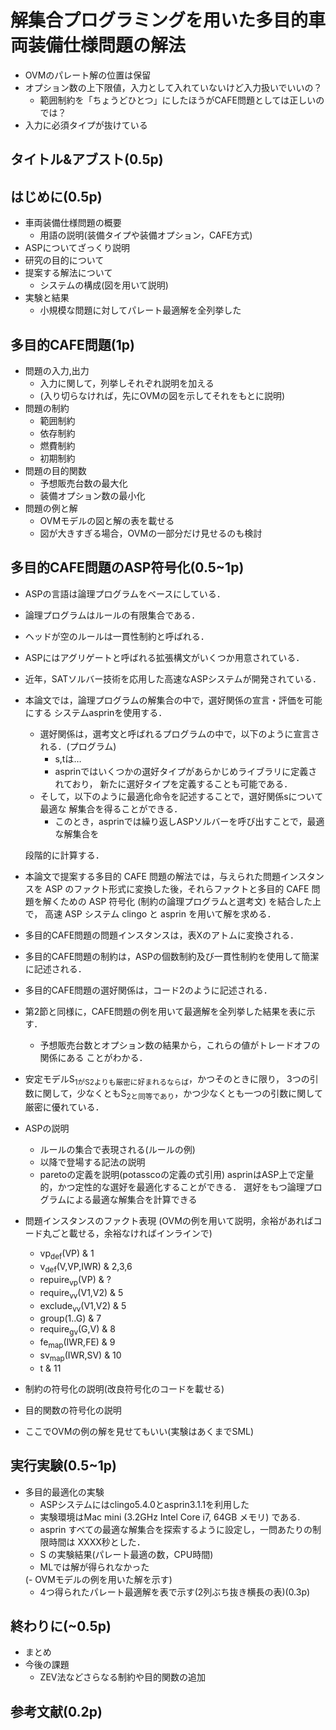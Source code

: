 * 解集合プログラミングを用いた多目的車両装備仕様問題の解法
- OVMのパレート解の位置は保留
- オプション数の上下限値，入力として入れていないけど入力扱いでいいの？
  - 範囲制約を「ちょうどひとつ」にしたほうがCAFE問題としては正しいのでは？
- 入力に必須タイプが抜けている
** タイトル&アブスト(0.5p)

** はじめに(0.5p)
   - 車両装備仕様問題の概要
     - 用語の説明(装備タイプや装備オプション，CAFE方式)
   - ASPについてざっくり説明
   - 研究の目的について
   - 提案する解法について
     - システムの構成(図を用いて説明)
   - 実験と結果
     - 小規模な問題に対してパレート最適解を全列挙した

** 多目的CAFE問題(1p)
   - 問題の入力,出力
     - 入力に関して，列挙しそれぞれ説明を加える
     - (入り切らなければ，先にOVMの図を示してそれをもとに説明)
   - 問題の制約
     - 範囲制約
     - 依存制約
     - 燃費制約
     - 初期制約
   - 問題の目的関数
     - 予想販売台数の最大化
     - 装備オプション数の最小化
   - 問題の例と解
     - OVMモデルの図と解の表を載せる
     - 図が大きすぎる場合，OVMの一部分だけ見せるのも検討

** 多目的CAFE問題のASP符号化(0.5~1p)
   - ASPの言語は論理プログラムをベースにしている．
   - 論理プログラムはルールの有限集合である．
   - ヘッドが空のルールは一貫性制約と呼ばれる．
   - ASPにはアグリゲートと呼ばれる拡張構文がいくつか用意されている．
   - 近年，SATソルバー技術を応用した高速なASPシステムが開発されている．
   - 本論文では，論理プログラムの解集合の中で，選好関係の宣言・評価を可能にする
     システムasprinを使用する．
     - 選好関係は，選考文と呼ばれるプログラムの中で，以下のように宣言される．(プログラム)
       - s,tは...
       - asprinではいくつかの選好タイプがあらかじめライブラリに定義されており，
         新たに選好タイプを定義することも可能である．
     - そして，以下のように最適化命令を記述することで，選好関係sについて最適な
       解集合を得ることができる．
       - このとき，asprinでは繰り返しASPソルバーを呼び出すことで，最適な解集合を
	 段階的に計算する．


   - 本論文で提案する多目的 CAFE 問題の解法では，与えられた問題インスタンスを 
     ASP のファクト形式に変換した後，それらファクトと多目的 CAFE 問題を解くための 
     ASP 符号化 (制約の論理プログラムと選考文) を結合した上で，
     高速 ASP システム clingo と asprin を用いて解を求める．
   - 多目的CAFE問題の問題インスタンスは，表Xのアトムに変換される．
   - 多目的CAFE問題の制約は，ASPの個数制約及び一貫性制約を使用して簡潔に記述される．
   - 多目的CAFE問題の選好関係は，コード2のように記述される．
   - 第2節と同様に，CAFE問題の例を用いて最適解を全列挙した結果を表に示す．
     - 予想販売台数とオプション数の結果から，これらの値がトレードオフの関係にある
       ことがわかる．


   - 安定モデルS_1がS_2よりも厳密に好まれるならば，かつそのときに限り，
     3つの引数に関して，少なくともS_2と同等であり，かつ少なくとも一つの引数に関して
     厳密に優れている．



   - ASPの説明
     - ルールの集合で表現される(ルールの例)
     - 以降で登場する記法の説明
     - paretoの定義を説明(potasscoの定義の式引用)
       asprinはASP上で定量的，かつ定性的な選好を最適化することができる．
       選好をもつ論理プログラムによる最適な解集合を計算できる
       
   - 問題インスタンスのファクト表現
     (OVMの例を用いて説明，余裕があればコード丸ごと載せる，余裕なければインラインで)
     - vp_def(VP) & 1
     - v_def(V,VP,IWR) & 2,3,6
     - repuire_vp(VP) & ?
     - require_v_v(V1,V2) & 5
     - exclude_v_v(V1,V2) & 5
     - group(1..G) & 7
     - require_g_v(G,V) & 8
     - fe_map(IWR,FE) & 9
     - sv_map(IWR,SV) & 10
     - t & 11
     
   - 制約の符号化の説明(改良符号化のコードを載せる)
   - 目的関数の符号化の説明

   - ここでOVMの例の解を見せてもいい(実験はあくまでSML)

** 実行実験(0.5~1p)
   - 多目的最適化の実験
     - ASPシステムにはclingo5.4.0とasprin3.1.1を利用した
     - 実験環境はMac mini (3.2GHz Intel Core i7, 64GB メモリ) である.
     - asprin すべての最適な解集合を探索するように設定し，一問あたりの制限時間は
       XXXX秒とした．
     - S の実験結果(パレート最適の数，CPU時間)
     - MLでは解が得られなかった

     (- OVMモデルの例を用いた解を示す)
       - 4つ得られたパレート最適解を表で示す(2列ぶち抜き横長の表)(0.3p)


** 終わりに(~0.5p)
   - まとめ
   - 今後の課題
     - ZEV法などさらなる制約や目的関数の追加

** 参考文献(0.2p)
